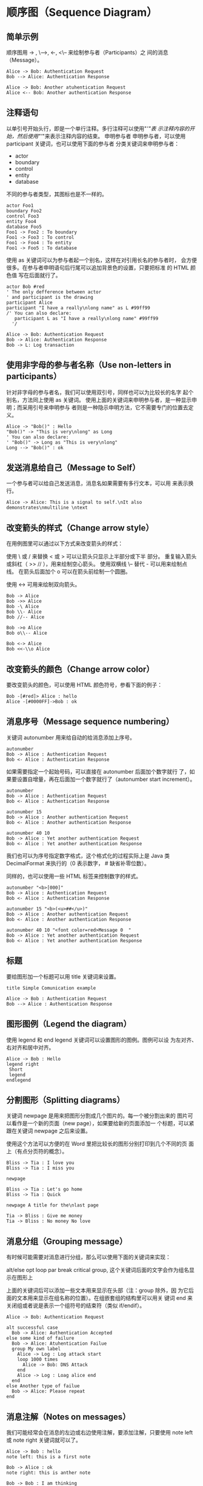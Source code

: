 * 顺序图（Sequence Diagram）
** 简单示例
顺序图用 -> , \-->, <-, <\-- 来绘制参与者（Participants）之 间的消息（Message）。

#+BEGIN_SRC plantuml :file ../img/plantuml-quickstart-s1.png
  Alice -> Bob: Authentication Request
  Bob --> Alice: Authentication Response

  Alice -> Bob: Another atuhentication Request
  Alice <-- Bob: Another authentication Response
#+END_SRC

** 注释语句
以单引号开始头行，即是一个单行注释。多行注释可以使用"/'"表 示注释内容的开始，然后使用"'/"来表示注释内容的结束。
申明参与者
申明参与者，可以使用 participant 关键词，也可以使用下面的参与者 分类关键词来申明参与者：

- actor
- boundary
- control
- entity
- database

不同的参与者类型，其图标也是不一样的。

#+BEGIN_SRC plantuml :file ../img/plantuml-quickstart-s2.png
  actor Foo1
  boundary Foo2
  control Foo3
  entity Foo4
  database Foo5
  Foo1 -> Foo2 : To boundary
  Foo1 -> Foo3 : To control
  Foo1 -> Foo4 : To entity
  Foo1 -> Foo5 : To database
#+END_SRC

使用 as 关键词可以为参与者起一个别名，这样在对引用长名的参与者时， 会方便很多。在参与者申明语句后行尾可以追加背景色的设置，只要把标准 的 HTML 颜色值 写在后面就行了。

#+BEGIN_SRC plantuml :file ../img/plantuml-quickstart-s3.png
  actor Bob #red
  ' The only defference between actor
  ' and participant is the drawing
  participant Alice
  participant "I have a really\nlong name" as L #99ff99
  /' You can also declare:
     participant L as "I have a really\nlong name" #99ff99
    '/

  Alice -> Bob: Authentication Request
  Bob -> Alice: Authentication Response
  Bob -> L: Log transaction
#+END_SRC

** 使用非字母的参与者名称（Use non-letters in participants）
针对非字母的参与者名，我们可以使用双引号，同样也可以为比较长的名字 起个别名，方法同上使用 as 关键词。
使用上面的关键词来申明参与者，是一种显示申明；而采用引号来申明参与 者则是一种隐示申明方法，它不需要专门的位置去定义。

#+BEGIN_SRC plantuml :file ../img/plantuml-quickstart-s4.png
  Alice -> "Bob()" : Hello
  "Bob()" -> "This is very\nlong" as Long
  ' You can also declare:
  ' "Bob()" -> Long as "This is very\nlong"
  Long --> "Bob()" : ok
#+END_SRC

** 发送消息给自己（Message to Self）
一个参与者可以给自己发送消息，消息名如果需要有多行文本，可以用 \n 来表示换行。

#+BEGIN_SRC plantuml :file ../img/plantuml-quickstart-s5.png
  Alice -> Alice: This is a signal to self.\nIt also demonstrates\nmultiline \ntext
#+END_SRC

** 改变箭头的样式（Change arrow style）
在用例图里可以通过以下方式来改变箭头的样式：

    使用 \ 或 / 来替换 < 或 > 可以让箭头只显示上半部分或下半 部分。
    重复输入箭头或斜杠（ >> // ），用来绘制空心箭头。
    使用双横线 \-- 替代 - 可以用来绘制点线。
    在箭头后面加个 o 可以在箭头前绘制一个圆圈。

    使用 <-> 可用来绘制双向箭头。

#+BEGIN_SRC plantuml :file ../img/plantuml-quickstart-s6.png
  Bob -> Alice
  Bob ->> Alice
  Bob -\ Alice
  Bob \\- Alice
  Bob //-- Alice

  Bob ->o Alice
  Bob o\\-- Alice

  Bob <-> Alice
  Bob <<-\\o Alice
#+END_SRC

** 改变箭头的颜色（Change arrow color）
要改变箭头的颜色，可以使用 HTML 颜色符号，参看下面的例子：

#+BEGIN_SRC plantuml :file ../img/plantuml-quickstart-s7.png
  Bob -[#red]> Alice : hello
  Alice -[#0000FF]->Bob : ok
#+END_SRC

** 消息序号（Message sequence numbering）
关键词 autonumber 用来给自动的给消息添加上序号。

#+BEGIN_SRC plantuml :file ../img/plantuml-quickstart-s8.png
  autonumber
  Bob -> Alice : Authentication Request
  Bob <- Alice : Authentication Response
#+END_SRC

如果需要指定一个起始号码，可以直接在 autonumber 后面加个数字就行 了，如果要设置自增量，再在后面加一个数字就行了（autonumber start increment）。

#+BEGIN_SRC plantuml :file ../img/plantuml-quickstart-s9.png
  autonumber
  Bob -> Alice : Authentication Request
  Bob <- Alice : Authentication Response

  autonumber 15
  Bob -> Alice : Another authentication Request
  Bob <- Alice : Another authentication Response

  autonumber 40 10
  Bob -> Alice : Yet another authentication Request
  Bob <- Alice : Yet another authentication Response
#+END_SRC

我们也可以为序号指定数字格式，这个格式化的过程实际上是 Java 类 DecimalFormat 来执行的（0 表示数字， # 缺省补零位数）。

同样的，也可以使用一些 HTML 标签来控制数字的样式。

#+BEGIN_SRC plantuml :file ../img/plantuml-quickstart-s10.png
  autonumber "<b>[000]"
  Bob -> Alice : Authentication Request
  Bob <- Alice : Authentication Response

  autonumber 15 "<b>(<u>##</u>)"
  Bob -> Alice : Another authentication Request
  Bob <- Alice : Another authentication Response

  autonumber 40 10 "<font color=red>Message 0  "
  Bob -> Alice : Yet another authentication Request
  Bob <- Alice : Yet another authentication Response
#+END_SRC

** 标题
要给图形加一个标题可以用 title 关键词来设置。

#+BEGIN_SRC plantuml :file ../img/plantuml-quickstart-s11.png
  title Simple Comunication example

  Alice -> Bob : Authentication Request
  Bob --> Alice : Authentication Response
#+END_SRC

** 图形图例（Legend the diagram）
使用 legend 和 end legend 关键词可以设置图形的图例。图例可以设 为左对齐、右对齐和居中对齐。

#+BEGIN_SRC plantuml :file ../img/plantuml-quickstart-s12.png
  Alice -> Bob : Hello
  legend right
   Short
   legend
  endlegend
#+END_SRC

** 分割图形（Splitting diagrams）

关键词 newpage 是用来把图形分割成几个图片的。每一个被分割出来的 图片可以看作是一个新的页面（new page），如果要给新的页面添加一 个标题，可以紧跟在关键词 newpage 之后来设置。

使用这个方法可以方便的在 Word 里把比较长的图形分别打印到几个不同的页 面上（有点分页符的概念）。

#+BEGIN_SRC plantuml :file ../img/plantuml-quickstart-s13.png
  Bliss -> Tia : I love you
  Bliss -> Tia : I miss you

  newpage

  Bliss -> Tia : Let's go home
  Bliss -> Tia : Quick

  newpage A title for the\nlast page

  Tia -> Bliss : Give me money
  Tia -> Bliss : No money No love
#+END_SRC

** 消息分组（Grouping message）
有时候可能需要对消息进行分组，那么可以使用下面的关键词来实现：

    alt/else
    opt
    loop
    par
    break
    critical
    group, 这个关键词后面的文字会作为组名显示在图形上

上面的关键词后可以添加一些文本用来显示在头部（注：group 除外，因 为它后面的文本用来显示在组名称的位置）。在组嵌套组的结构里可以用关 键词 end 来关闭组或者说是表示一个组符号的结束符（类似 if/endif）。

#+BEGIN_SRC plantuml :file ../img/plantuml-quickstart-s14.png
  Alice -> Bob: Authentication Request

  alt successful case
    Bob -> Alice: Authentication Accepted
  else some kind of failure
    Bob -> Alice: Atuhentication Failue
    group My own label
      Alice -> Log : Log attack start
      loop 1000 times
        Alice -> Bob: DNS Attack
      end
      Alice -> Log : Loag alice end
    end
  else Another type of failue
    Bob -> Alice: Please repeat
  end
#+END_SRC

** 消息注解（Notes on messages）
我们可能经常会在消息的左边或右边使用注解，要添加注解，只要使用 note left 或 note right 关键词就可以了。

#+BEGIN_SRC plantuml :file ../img/plantuml-quickstart-s15.png
  Alice -> Bob : hello
  note left: this is a first note

  Bob -> Alice : ok
  note right: this is anther note

  Bob -> Bob : I am thinking
  note left
       a note
       can also be defined
       on several lines
  end note
#+END_SRC

** 一些其他的注解方式（Some other notes）
通过使用关键词 note left of，note right of 或 note over， 我们还可以把注解放置在与之相关的参与者的左边或右边，或下方。

通过改变注解的背景色，我们还可以高亮一个注解文本块。

如果要使用多行注解，可以使用关键词 end note 来表示注解的结束。

#+BEGIN_SRC plantuml :file ../img/plantuml-quickstart-s16.png
  participant Alice
  participant Bob
  note left of Alice #aqua
       This is displayed
       left of Alice.
  end note

  note right of Alice: This is displayed right of Alice.

  note over Alice: This displayed over Alice.

  note over Alice, Bob #FFAAAA: This is displayed\n over Bob and Alice.

  note over Bob, Alice
       This is yet another
       example of
       a long note.
  end note
#+END_SRC

** 使用 HTML 进行格式化（Formatting using HTML）
我们可以使用少量的 HTML 标签来格式化文本：

    <b> 加粗文本
    <u> 或 <u:#AAAAAA> 或 <u:colorName> 用来加下划线
    <i> 斜体
    <s> 或 <s:#AAAAAA> 或 <s:colorName> 用来加删除线
    <w> 或 <w:#AAAAAA> 或 <w:colorName> 用来加波浪线
    <color:#AAAAAA> 或 <color:colorName> 用来设置文本颜色
    <back:#AAAAAA> 或 <back:colorName> 用来设置背景色
    <size:nn> 设置字体大小
    <img src="file"> 或 <img:file> 用来添加图片，图片文件必须 是可以访问得到才行。

    <img src="http://url"> 或 <img:http://url> 用来添加一个互 联网图片，同样的图片地址必须是可用的才行。

#+BEGIN_SRC plantuml :file ../img/plantuml-quickstart-s17.png
  participant Alice
  participant "The <b>Famous</b> Bob" as Bob

  Alice -> Bob : A <i>well formated</i> message
  note right of Alice
    This is <back:cadetblue><size:18>displayed</size></back>
    <u>left of</u> Alice.
  end note
  note left of Bob
    <u:red>This</u> is <color #118888>displayed</color>
    <b><color purple>left of</color> <s:red>Alice</strike> Bob</b>
  end note
  note over Alice, Bob
    <w:#FF33FF>This is hosted</w> by <img ../img/code.png>
  end note
#+END_SRC

* 用例图（Use Case Diagram）

** 用例（Usecase）
用例可以用一对小括号括起来表示，也可以使用 usecase 关键词来定义。 用例也可以通过使用 as 关键词来设置别名，在建立关系的时候可以使用 别名。

#+BEGIN_SRC plantuml :file ../img/plantuml-quickstart-u1.png
  @startuml
  (Usecase One)
  (Usecase Two) as (UC2)
  usecase UC3
  usecase (Last\nusecase) as UC4
  @enduml
#+END_SRC

** 参与者（Actors）
定义参与者时，可以把参与者的名称放在两个冒号的中间，也可以用 actor 关键词来定义参与者。同样参与着也可以使用别名。

#+BEGIN_SRC plantuml :file ../img/plantuml-quickstart-u2.png
  @startuml
  :Actor 1:
  :Another\nactor: as Men2
  actor Men3
  actor :Last actor: as Men4
  @enduml
#+END_SRC

** 示例
#+BEGIN_SRC plantuml :file ../img/plantuml-quickstart-u99.png
  left to right direction
  skinparam packageStyle rect
  actor customer
  actor clerk
  rectangle checkout {
    customer -- (checkout)
    (checkout) .> (payment) : include
    (help) .> (checkout) : extends
    (checkout) -- clerk
  }
#+END_SRC

* 类图（Class Diagram）

** 示例 1

* 活动图（Activity Diagram）

** 简单活动（Simple Activity）

在活动图中，你可以使用 (*) 来表示活动开始点和结束点。使用 --> 来表示箭头。

#+BEGIN_SRC plantuml :file ../img/plantuml-quickstart-a1.png
  (*) --> "First Activity"
  "First Activity" --> (*)
#+END_SRC

** 带标注的箭头（Label on arrows）

缺省情况下，活动图的箭头是没有标注的。但我们可以通过方括号 [labels] 来设置标注，只要把它放在箭头定义的后面就可以了。

#+BEGIN_SRC plantuml :file ../img/plantuml-quickstart-a2.png
  (*) --> "First Activity"
  -->[You can put also labels] "Second Activity"
  -->(*)
#+END_SRC

** 改变箭头的方向（Changing arrow direction）

我们可以使用 -> 创建一个水平箭头，也可以通过下面的方式来改变箭头 的方向：

    -down-> 向下（这个是默认的，等同于 =–>=）
    -right-> 向右
    -left-> 向左
    -up-> 向上

#+BEGIN_SRC plantuml :file ../img/plantuml-quickstart-a3.png
  (*) --> "1"
  -right-> "2"
  -down-> "3"
  -left-> "4"
  -le-> "5"
  -up-> "6"
  -l-> "7"
  -do-> "8"
  -d-> "9"
  -> "10"
  --> (*)
#+END_SRC
在描述箭头时，up|down|left|right 这几个单词的写法可以简化， 用单词开头的一个或两个字母来替换就行了，比如 -down-> 也可以写成 -d-> 或者 -do-> 。

** 分支（Branches）

在 PlantUML 里，我们可以使用 if/then/else 关键词来定义分支。

#+BEGIN_SRC plantuml :file ../img/plantuml-quickstart-a4.png
  (*) --> "Initialisation"

  if " Some Test" then
    -->[ture] "Some Activity"
    --> "Another Activity"
    -right-> (*)
  else
    ->[false] "Something else"
    -->[Ending process] (*)
  endif
#+END_SRC

** 多分支（More on Branches）

直接给例子：

#+BEGIN_SRC plantuml :file ../img/plantuml-quickstart-a5.png
  (*) --> if "Some Test" then
    -->[true] "1"

    if "" then
      -> "3" as a3
    else
      if "Other test" then
        -left-> "5"
        --> (*)
      else
        --> "6"
        --> (*)
      endif
    endif

  else
    ->[false] "2"
    --> (*)
  endif

  a3 --> if "last test" then
    --> "7"
    --> (*)
  else
    -> "8"
    --> (*)
  endif
#+END_SRC

** 同步块（Synchronization）

同步块可以用“=== code ===”来表示。

#+BEGIN_SRC plantuml :file ../img/plantuml-quickstart-a6.png
  (*) --> ===B1===
  --> "parallel Activity 1"
  --> ===B2===

  ===B1=== --> "Parallel Activity 2"
  --> ===B2===

  --> (*)
#+END_SRC
 一个小实例

#+BEGIN_SRC plantuml :file ../img/plantuml-quickstart-a7.png
  (*) --> "Select site"
  --> "Commission architect"
  --> "Develop plan"
  --> "Bid plan" as bp
  if "" then
    -->[else] ===B1===
    --> "Do site work"
    --> ===B2===
    ===B1=== --> "Do trade work"
    --> ===B2===
    --> "Finish construction"
    --> (*)
  else
    -u->[not accepted] bp
  endif
#+END_SRC

** 长文本的活动描述（Long activity description）

在定义活动的时候，有时候需要用多行文字来描述这个活动，这时我们可以 在描述里添加换行符 \n，也可以使用少量的 HTML 标签。

以下是可以使用的 HTML 标签：

<b>
<i>
<font size="nn"> or <size:nn> to change font size
<font color="#AAAAAA"> or <font color="colorName">
<color:#AAAAAA> or <color:colorName>
<img:file.png> to include an image

针对较长文本描述活动，可以起一个较短别名（如："long text" as A1）， 在图形定义脚本中可以直接使用别名，参看下面的例子中的 A1。

#+BEGIN_SRC plantuml :file ../img/plantuml-quickstart-a8.png
  (*) -l-> "this <size:20>activity</size>
            is <b>very</b> <color:red>long</color>
            and defined on serveral lines
            that contains many <i>text</i>" as A1
  -up-> "Another activity\n on serveral lines"

  a1 --> "short activity\n<img:../img/code.png>"
#+end_src

** 注释（Notes）

PlantUML 可以通过在脚本里使用 note 来添加注释文本块。

note commands:

    note left
    note right
    note top
    note bottom

PlantUML 用上面列表里的命令来标注一个注释块的开始，然后用 end note 来标注注释块的结束。同时 note 命令也允许使用单行定义一个文本块， 详见下面的例子。

#+BEGIN_SRC plantuml :file ../img/plantuml-quickstart-a9.png
  (*) --> "Some Activity" as s
  note right: This activity has to be defined
  s --> (*)
  note left
    This note is on
    serveral lines
  end note
#+END_SRC

** 分区（Partition）

通过分区关键词 partition 可以定义一个分区，并且可以使用 HTML 的 颜色码或颜色名来设置分区的背景色。在你申明一个活动时，PlantUML 会自动 的把这个活动对象放置到最后使用的分区中。当然，也可以使用 end partitio 关闭分区定义。

#+BEGIN_SRC plantuml :file ../img/plantuml-quickstart-a10.png
  partition Conductor
  (*) --> "Climbs on Platform"
  --> === S1 ===
  --> Bows
  end partition

  partition Aduience #LightSkyBlue
  === S1 === --> Applauds

  partition Conductor
  Bows --> === S2 ===
  --> WavesArmes
  Applauds --> === S2 ===
  end partition

  partition Orchestra #CCCCEE
  WavesArmes --> Introduction
  --> "Play music"
 end partition
#+END_SRC

** 图形标题（Title the diagram）

标题关键词 title 用来设置一个图形的标题文本，我们可以在 title 和 end title 两个关键词之间放置比较长的标题文本。

#+BEGIN_SRC plantuml :file ../img/plantuml-quickstart-a11.png
  title Simple example\nof title
  (*) --> "First activity"
  --> (*)
#+END_SRC

** 皮肤（Skinparam）

皮肤命令 skinparam 可以改变图形的颜色和字体。这些命令可以在以下 的位置中使用：

    在图形定义里使用，
    在包含的文件里使用，
    在一个配置文件里使用，这个配置文件一般由命令行或 ANT 的 Task 来提供。

#+BEGIN_SRC plantuml :file ../img/plantuml-quickstart-a12.png
  skinparam backgroundColor #AAFFFF
  skinparam activityStartColor red
  skinparam activityBarColor SaddleBrown
  skinparam activityEndColor Silver
  skinparam activityBackgroundColor Peru
  skinparam activityBorderColor Peru
  skinparam activityFontName Impact
  skinparam activityShape octagon

  (*) --> "Climbs on Platform"
  --> === S1 ===
  --> Bows
  --> === S2 ===
  --> WavesArmes
  --> (*)
#+END_SRC
使用 skinparam activityShape octagon 命令可以把活动图形改成八角 形的。(好像没效果！)

** 完整示例（Complete Example）

#+BEGIN_SRC plantuml :file ../img/plantuml-quickstart-a13.png
  'http://click.sourceforge.net/images/activity-diagram-small.png
  title Servlet Container

  (*) --> "ClickServlet.handleRequest()"
  --> "new Page"

  if "Page.onSecurityCheck" then
    ->[true] "Page.onInit()"

    if "isForward?" then
      ->[no] "Process controls"

      if "continue processing?" then
        -->[yes] ===RENDERING===
      else
        -->[no] ===REDIRECT_CHECK===
      endif

    else
      -->[yes] ===RENDERING===
    endif

    if "is Post?" then
      -->[yes] "Page.onPost()"
      --> "Page.onRender()" as render
      --> ===REDIRECT_CHECK===
    else
      -->[no] "Page.onGet()"
      --> render
    endif

  else
    -->[false] ===REDIRECT_CHECK===
  endif

  if "Do redirect?" then
    ->[yes] "redirect request"
    --> ==BEFORE_DESTORY===
  else
    if "Do Forward?" then
      -left->[yes] "Forward request"
      --> ==BEFORE_DESTORY===
    else
      -right->[no] "Render page template"
      --> ==BEFORE_DESTORY===
    endif
  endif

  --> "Page.onDestory()"
  -->(*)
#+END_SRC

** 活动图 Beta

Beta 版本的活动图简化了活动图的符号定义，从 V7947 这个版本开始，PlantUML 就开始引入了一些简化写法，当然到目前（20140627）为止还不是 很完善，但这个版本里的一些简化写法已经是 PlantUML 后续版本的发展方向。

下文中将会用几个简单的示例来介绍 Beta 版活动图的新功能，有兴趣的朋友 也可以试一下，在使用新的写法之前需要把 GraphViz 更新到最新版本。

关于更多的 PlantUML 版本更新信息可以参考官网页面（What's New？）
简单活动（Simple Activity）

在这个例子里，活动元素从一个 : 开始，然后到一个 ; 结束。 开始和结束符号，可以用 start 和 end 两个关键词来表示。之前版 本的开始和结束符都是用同一个符号 (*) 来表示的，个人觉得新的写法 逻辑更清晰，代码可读性更高。

至于更多的文本格式，大家可以参考：Creole engine

#+BEGIN_SRC plantuml :file ../img/plantuml-quickstart-ab1.png
  start

  :Hello world;

  :This is on defined on
  serveral **lines**;

  stop
#+END_SRC

** 条件符号（Conditional）

和之前一样，还是使用 if，then 和 else 关键词，但分支条件的 标签 Labels 可以直接写在关键词 then 和 else 的后面，并用小括 号括起来就可以了（如： (Labels) ）。

#+BEGIN_SRC plantuml :file ../img/plantuml-quickstart-ab2.png
  start

  if (graphviz installed?) then (yes)
    :process all\ndiagrams;
  else (no)
    :process only
    __sequence__ and __activity__ diagrams;
  endif

  stop
#+END_SRC
 在新版本里除了使用 else 外，还新加了一个 elseif 关键词，有了这 个语法，我们就可以绘制一系列条件的活动图。

#+BEGIN_SRC plantuml :file ../img/plantuml-quickstart-ab3.png
  start
  if (condition A) then (yes)
    :Text1;
  elseif (condition B) then (yes)
    :Text2;
    stop
  elseif (condition C) then (yes)
    :Text 3;
  elseif (condition D) then (yes)
    :Text 4;
  else (nothing)
    :Text else;
  endif
  stop
#+END_SRC

** 重复循环（Repeat Loop）

通过 repeat 和 repeat while 关键词可以创建循环结构的图形。

#+BEGIN_SRC plantuml :file ../img/plantuml-quickstart-ab4.png
  start

  repeat
    :read data;
    :generate diagrams;
  repeat while (more data?)

  stop
#+END_SRC

** 条件循环（While Loop）

“条件循环”和上面的“重复循环”不太一样，上面的“重复循环”是先执行一次 循环体里的内容，然后再执行断言条件，看是否重复执行循环体；而条件循 环则将断言放到了最前面，因此它是先判断是否满足条件再执行循环体里的 内容。

要创建条件循环结构的图形可以通过使用 while 和 end while 两个关 键词来实现。如果要给条件分支加上标注，可以在 while 条件后加上一 个 is 关键词，然后用小括号括上要标注的内容；在 end while 后可 以直接用小括号括上要标注的内容。

#+BEGIN_SRC plantuml :file ../img/plantuml-quickstart-ab5.png
  start
  while (data available?) is (not empty)
    :read data;
    :generate diagrams;
  end while (empty)
  stop
#+END_SRC

** 并行处理（Parallel Processing）

fork，fork again 和 end fork 三个关键词用来表示并行处理结 构。

#+BEGIN_SRC plantuml :file ../img/plantuml-quickstart-ab6.png
  start
  if (multiprocessor?) then (yes)
    fork
      :Treatment 1;
    fork again
      :Treatment 2;
    end fork
  else (monoproc)
    :Treatment 1;
    :Treatment 2;
  endif
  stop
#+END_SRC

** 注解的文本样式（Notes）

注解里的文本样式是通过 Creole wiki syntax 来实现的。关于 Creole 引擎, 大家可以参考维基百科上的介绍。

#+BEGIN_SRC plantuml :file ../img/plantuml-quickstart-ab7.png
  start
  :fool;
  note left: This is a note
  :foo2;
  note right
    This note is on serveral
    //lines// and can
    contain <b>HTML</b>
    ====
    * Calling the method ""foo()"" is prohibited
  end note
  stop
#+END_SRC

** 颜色（Color）

为活动元素指定背景色可以直接在活动开始标记 : 前加上颜色描述符：

#+BEGIN_SRC plantuml :file ../img/plantuml-quickstart-ab8.png
  start
  #purple:starting progress;
  :reading configuration files
  These files must do be edited at this point;
  #00AAAA:ending of the process;
  stop
#+END_SRC

** 完整示例（Complete Example）

#+BEGIN_SRC plantuml :file ../img/plantuml-quickstart-ab9.png
  start
  :ClickServlet.handleRequest();
  :new page;
  if (Page.onSecurityCheck) then (true)
    :(Page.onInit();
    if (isForward?) then (no)
      :Process controls;
      if (continue processing?) then (no)
        stop
      endif

      if (isPost?) then (yes)
        :Page.onPost();
      else (no)
        :Page.onGet();
      endif
      :Page.onRender();
    endif
  else (false)
  endif

  if (do redirect?) then (yes)
    :redirect process;
  else
    if (do forward?) then (yes)
      :Forward request;
    else (no)
      :Render page template;
    endif
  endif

  stop
#+END_SRC
